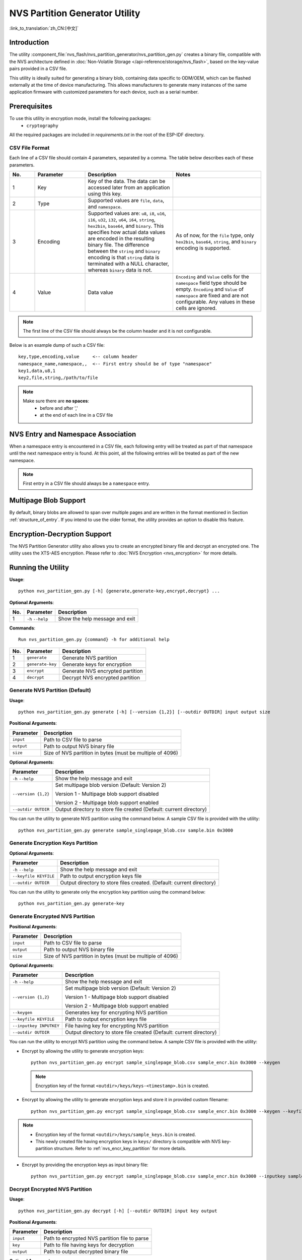 NVS Partition Generator Utility
===============================

:link_to_translation:`zh_CN:[中文]`

Introduction
------------

The utility :component_file:`nvs_flash/nvs_partition_generator/nvs_partition_gen.py` creates a binary file, compatible with the NVS architecture defined in :doc:`Non-Volatile Storage </api-reference/storage/nvs_flash>`, based on the key-value pairs provided in a CSV file.

This utility is ideally suited for generating a binary blob, containing data specific to ODM/OEM, which can be flashed externally at the time of device manufacturing. This allows manufacturers to generate many instances of the same application firmware with customized parameters for each device, such as a serial number.

Prerequisites
-------------

To use this utility in encryption mode, install the following packages:
    - ``cryptography``

All the required packages are included in `requirements.txt` in the root of the ESP-IDF directory.

CSV File Format
~~~~~~~~~~~~~~~

Each line of a CSV file should contain 4 parameters, separated by a comma. The table below describes each of these parameters.

.. list-table::
    :widths: 10 20 35 35
    :header-rows: 1

    * - No.
      - Parameter
      - Description
      - Notes
    * - 1
      - Key
      - Key of the data. The data can be accessed later from an application using this key.
      -
    * - 2
      - Type
      - Supported values are ``file``, ``data``, and ``namespace``.
      -
    * - 3
      - Encoding
      - Supported values are: ``u8``, ``i8``, ``u16``, ``i16``, ``u32``, ``i32``, ``u64``, ``i64``, ``string``, ``hex2bin``, ``base64``, and ``binary``. This specifies how actual data values are encoded in the resulting binary file. The difference between the ``string`` and ``binary`` encoding is that ``string`` data is terminated with a NULL character, whereas ``binary`` data is not.
      - As of now, for the ``file`` type, only ``hex2bin``, ``base64``, ``string``, and ``binary`` encoding is supported.
    * - 4
      - Value
      - Data value
      - ``Encoding`` and ``Value`` cells for the ``namespace`` field type should be empty. ``Encoding`` and ``Value`` of ``namespace`` are fixed and are not configurable. Any values in these cells are ignored.

.. note:: The first line of the CSV file should always be the column header and it is not configurable.

Below is an example dump of such a CSV file::

    key,type,encoding,value     <-- column header
    namespace_name,namespace,,  <-- First entry should be of type "namespace"
    key1,data,u8,1
    key2,file,string,/path/to/file

.. note::

    Make sure there are **no spaces**:
        - before and after ','
        - at the end of each line in a CSV file


NVS Entry and Namespace Association
-----------------------------------

When a namespace entry is encountered in a CSV file, each following entry will be treated as part of that namespace until the next namespace entry is found. At this point, all the following entries will be treated as part of the new namespace.

.. note:: First entry in a CSV file should always be a ``namespace`` entry.


Multipage Blob Support
----------------------

By default, binary blobs are allowed to span over multiple pages and are written in the format mentioned in Section :ref:`structure_of_entry`. If you intend to use the older format, the utility provides an option to disable this feature.


Encryption-Decryption Support
-----------------------------

The NVS Partition Generator utility also allows you to create an encrypted binary file and decrypt an encrypted one. The utility uses the XTS-AES encryption. Please refer to :doc:`NVS Encryption <nvs_encryption>` for more details.


Running the Utility
-------------------

**Usage**::

    python nvs_partition_gen.py [-h] {generate,generate-key,encrypt,decrypt} ...

**Optional Arguments**:

+-----+------------------------+---------------------------------------------------------------+
| No. | Parameter              | Description                                                   |
+=====+========================+===============================================================+
| 1   | ``-h`` \ ``--help``    | Show the help message and exit                                |
+-----+------------------------+---------------------------------------------------------------+

**Commands**::

  	Run nvs_partition_gen.py {command} -h for additional help

+-----+---------------------+---------------------------------------------------------------+
| No. | Parameter           | Description                                                   |
+=====+=====================+===============================================================+
| 1   | ``generate``        | Generate NVS partition                                        |
+-----+---------------------+---------------------------------------------------------------+
| 2   | ``generate-key``    | Generate keys for encryption                                  |
+-----+---------------------+---------------------------------------------------------------+
| 3   | ``encrypt``         | Generate NVS encrypted partition                              |
+-----+---------------------+---------------------------------------------------------------+
| 4   | ``decrypt``         | Decrypt NVS encrypted partition                               |
+-----+---------------------+---------------------------------------------------------------+

Generate NVS Partition (Default)
~~~~~~~~~~~~~~~~~~~~~~~~~~~~~~~~

**Usage**::

    python nvs_partition_gen.py generate [-h] [--version {1,2}] [--outdir OUTDIR] input output size

**Positional Arguments**:

+--------------+---------------------------------------------------------------+
| Parameter    | Description                                                   |
+==============+===============================================================+
| ``input``    | Path to CSV file to parse                                     |
+--------------+---------------------------------------------------------------+
| ``output``   | Path to output NVS binary file                                |
+--------------+---------------------------------------------------------------+
| ``size``     | Size of NVS partition in bytes (must be multiple of 4096)     |
+--------------+---------------------------------------------------------------+

**Optional Arguments**:

+------------------------+----------------------------------------------------------------------+
| Parameter              | Description                                                          |
+========================+======================================================================+
| ``-h`` \ ``--help``    | Show the help message and exit                                       |
+------------------------+----------------------------------------------------------------------+
| ``--version {1,2}``    | Set multipage blob version (Default: Version 2)                      |
|                        |                                                                      |
|                        | Version 1 - Multipage blob support disabled                          |
|                        |                                                                      |
|                        | Version 2 - Multipage blob support enabled                           |
+------------------------+----------------------------------------------------------------------+
| ``--outdir OUTDIR``    | Output directory to store file created (Default: current directory)  |
+------------------------+----------------------------------------------------------------------+

You can run the utility to generate NVS partition using the command below. A sample CSV file is provided with the utility::

    python nvs_partition_gen.py generate sample_singlepage_blob.csv sample.bin 0x3000


Generate Encryption Keys Partition
~~~~~~~~~~~~~~~~~~~~~~~~~~~~~~~~~~

.. only:: SOC_HMAC_SUPPORTED

    **Usage**::

        python nvs_partition_gen.py generate-key [-h] [--key_protect_hmac] [--kp_hmac_keygen]
                                                    [--kp_hmac_keyfile KP_HMAC_KEYFILE] [--kp_hmac_inputkey KP_HMAC_INPUTKEY]
                                                    [--keyfile KEYFILE] [--outdir OUTDIR]

.. only:: not SOC_HMAC_SUPPORTED

    **Usage**::

        python nvs_partition_gen.py generate-key [-h] [--keyfile KEYFILE] [--outdir OUTDIR]

**Optional Arguments**:

+---------------------------------------------+-----------------------------------------------------------------------------------+
| Parameter                                   | Description                                                                       |
+=============================================+===================================================================================+
| ``-h`` \ ``--help``                         | Show the help message and exit                                                    |
+---------------------------------------------+-----------------------------------------------------------------------------------+
| ``--keyfile KEYFILE``                       | Path to output encryption keys file                                               |
+---------------------------------------------+-----------------------------------------------------------------------------------+
| ``--outdir OUTDIR``                         | Output directory to store files created. (Default: current directory)             |
+---------------------------------------------+-----------------------------------------------------------------------------------+

.. only:: SOC_HMAC_SUPPORTED

    **Optional Arguments (HMAC scheme-specific)**:

    +---------------------------------------------+-----------------------------------------------------------------------------------+
    | Parameter                                   | Description                                                                       |
    +=============================================+===================================================================================+
    | ``--key_protect_hmac``                      | If set, the NVS encryption key protection scheme based on HMAC                    |
    |                                             | peripheral is used; else the default scheme based on Flash Encryption             |
    |                                             | is used                                                                           |
    +---------------------------------------------+-----------------------------------------------------------------------------------+
    | ``--kp_hmac_keygen``                        | Generate the HMAC key for HMAC-based encryption scheme                            |
    +---------------------------------------------+-----------------------------------------------------------------------------------+
    | ``--kp_hmac_keyfile KP_HMAC_KEYFILE``       | Path to output HMAC key file                                                      |
    +---------------------------------------------+-----------------------------------------------------------------------------------+
    | ``--kp_hmac_inputkey KP_HMAC_INPUTKEY``     | File having the HMAC key for generating the NVS encryption keys                   |
    +---------------------------------------------+-----------------------------------------------------------------------------------+

You can run the utility to generate only the encryption key partition using the command below::

    python nvs_partition_gen.py generate-key

.. only:: SOC_HMAC_SUPPORTED

    For generating encryption key for the HMAC-based scheme, the following commands can be used:

    - Generate the HMAC key and the NVS encryption keys::

        python nvs_partition_gen.py generate-key --key_protect_hmac --kp_hmac_keygen

    .. note:: Encryption key of the format ``<outdir>/keys/keys-<timestamp>.bin`` and HMAC key of the format ``<outdir>/keys/hmac-keys-<timestamp>.bin`` are created.

    - Generate the NVS encryption keys, given the HMAC-key::

        python nvs_partition_gen.py generate-key --key_protect_hmac --kp_hmac_inputkey testdata/sample_hmac_key.bin

    .. note:: You can provide the custom filename for the HMAC key as well as the encryption key as a parameter.

Generate Encrypted NVS Partition
~~~~~~~~~~~~~~~~~~~~~~~~~~~~~~~~

.. only:: SOC_HMAC_SUPPORTED

    **Usage**::

            python nvs_partition_gen.py encrypt [-h] [--version {1,2}] [--keygen]
                                                [--keyfile KEYFILE] [--inputkey INPUTKEY] [--outdir OUTDIR]
                                                [--key_protect_hmac] [--kp_hmac_keygen]
                                                [--kp_hmac_keyfile KP_HMAC_KEYFILE] [--kp_hmac_inputkey KP_HMAC_INPUTKEY]
                                                input output size

.. only:: not SOC_HMAC_SUPPORTED

    **Usage**::

            python nvs_partition_gen.py encrypt [-h] [--version {1,2}] [--keygen]
                                                [--keyfile KEYFILE] [--inputkey INPUTKEY] [--outdir OUTDIR]
                                                input output size


**Positional Arguments**:

+--------------+---------------------------------------------------------------+
| Parameter    | Description                                                   |
+==============+===============================================================+
| ``input``    | Path to CSV file to parse                                     |
+--------------+---------------------------------------------------------------+
| ``output``   | Path to output NVS binary file                                |
+--------------+---------------------------------------------------------------+
| ``size``     | Size of NVS partition in bytes (must be multiple of 4096)     |
+--------------+---------------------------------------------------------------+

**Optional Arguments**:

+---------------------------------------------+-------------------------------------------------------------------------------+
| Parameter                                   | Description                                                                   |
+=============================================+===============================================================================+
| ``-h`` \ ``--help``                         | Show the help message and exit                                                |
+---------------------------------------------+-------------------------------------------------------------------------------+
| ``--version {1,2}``                         | Set multipage blob version (Default: Version 2)                               |
|                                             |                                                                               |
|                                             | Version 1 - Multipage blob support disabled                                   |
|                                             |                                                                               |
|                                             | Version 2 - Multipage blob support enabled                                    |
+---------------------------------------------+-------------------------------------------------------------------------------+
| ``--keygen``                                | Generates key for encrypting NVS partition                                    |
+---------------------------------------------+-------------------------------------------------------------------------------+
| ``--keyfile KEYFILE``                       | Path to output encryption keys file                                           |
+---------------------------------------------+-------------------------------------------------------------------------------+
| ``--inputkey INPUTKEY``                     | File having key for encrypting NVS partition                                  |
+---------------------------------------------+-------------------------------------------------------------------------------+
| ``--outdir OUTDIR``                         | Output directory to store file created (Default: current directory)           |
+---------------------------------------------+-------------------------------------------------------------------------------+

.. only:: SOC_HMAC_SUPPORTED

    **Optional Arguments (HMAC scheme-specific)**:

    +---------------------------------------------+-------------------------------------------------------------------------------+
    | Parameter                                   | Description                                                                   |
    +=============================================+===============================================================================+
    | ``--key_protect_hmac``                      | If set, the NVS encryption key protection scheme based on HMAC                |
    |                                             | peripheral is used; else the default scheme based on Flash Encryption         |
    |                                             | is used                                                                       |
    +---------------------------------------------+-------------------------------------------------------------------------------+
    | ``--kp_hmac_keygen``                        | Generate the HMAC key for HMAC-based encryption scheme                        |
    +---------------------------------------------+-------------------------------------------------------------------------------+
    | ``--kp_hmac_keyfile KP_HMAC_KEYFILE``       | Path to output HMAC key file                                                  |
    +---------------------------------------------+-------------------------------------------------------------------------------+
    | ``--kp_hmac_inputkey KP_HMAC_INPUTKEY``     | File having the HMAC key for generating the NVS encryption keys               |
    +---------------------------------------------+-------------------------------------------------------------------------------+

You can run the utility to encrypt NVS partition using the command below. A sample CSV file is provided with the utility:

- Encrypt by allowing the utility to generate encryption keys::

    python nvs_partition_gen.py encrypt sample_singlepage_blob.csv sample_encr.bin 0x3000 --keygen

  .. note:: Encryption key of the format ``<outdir>/keys/keys-<timestamp>.bin`` is created.

.. only:: SOC_HMAC_SUPPORTED

  - To generate an encrypted partition using the HMAC-based scheme, the above command can be used alongwith some additional parameters.

    - Encrypt by allowing the utility to generate encryption keys and the HMAC-key::

        python nvs_partition_gen.py encrypt sample_singlepage_blob.csv sample_encr.bin 0x3000 --keygen --key_protect_hmac --kp_hmac_keygen

    .. note:: Encryption key of the format ``<outdir>/keys/keys-<timestamp>.bin`` and HMAC key of the format ``<outdir>/keys/hmac-keys-<timestamp>.bin`` are created.

    - Encrypt by allowing the utility to generate encryption keys with user-provided HMAC-key::

        python nvs_partition_gen.py encrypt sample_singlepage_blob.csv sample_encr.bin 0x3000 --keygen --key_protect_hmac --kp_hmac_inputkey testdata/sample_hmac_key.bin

  .. note:: You can provide the custom filename for the HMAC key as well as the encryption key as a parameter.

- Encrypt by allowing the utility to generate encryption keys and store it in provided custom filename::

    python nvs_partition_gen.py encrypt sample_singlepage_blob.csv sample_encr.bin 0x3000 --keygen --keyfile sample_keys.bin

.. note::

    - Encryption key of the format ``<outdir>/keys/sample_keys.bin`` is created.

    - This newly created file having encryption keys in ``keys/`` directory is compatible with NVS key-partition structure. Refer to :ref:`nvs_encr_key_partition` for more details.

- Encrypt by providing the encryption keys as input binary file::

    python nvs_partition_gen.py encrypt sample_singlepage_blob.csv sample_encr.bin 0x3000 --inputkey sample_keys.bin

Decrypt Encrypted NVS Partition
~~~~~~~~~~~~~~~~~~~~~~~~~~~~~~~

**Usage**::

    python nvs_partition_gen.py decrypt [-h] [--outdir OUTDIR] input key output

**Positional Arguments**:

+--------------+---------------------------------------------------------------+
| Parameter    | Description                                                   |
+==============+===============================================================+
| ``input``    | Path to encrypted NVS partition file to parse                 |
+--------------+---------------------------------------------------------------+
| ``key``      | Path to file having keys for decryption                       |
+--------------+---------------------------------------------------------------+
| ``output``   | Path to output decrypted binary file                          |
+--------------+---------------------------------------------------------------+

**Optional Arguments**:

+------------------------+----------------------------------------------------------------------+
| Parameter              | Description                                                          |
+========================+======================================================================+
| ``-h`` / ``--help``    | Show the help message and exit                                       |
+------------------------+----------------------------------------------------------------------+
| ``--outdir OUTDIR``    | Output directory to store file created (Default: current directory)  |
+------------------------+----------------------------------------------------------------------+

You can run the utility to decrypt encrypted NVS partition using the command below::

    python nvs_partition_gen.py decrypt sample_encr.bin sample_keys.bin sample_decr.bin

You can also provide the format version number:
    - Multipage Blob Support Disabled (Version 1)
    - Multipage Blob Support Enabled (Version 2)


Multipage Blob Support Disabled (Version 1)
~~~~~~~~~~~~~~~~~~~~~~~~~~~~~~~~~~~~~~~~~~~

You can run the utility in this format by setting the version parameter to 1, as shown below. A sample CSV file for the same is provided with the utility::

   python nvs_partition_gen.py generate sample_singlepage_blob.csv sample.bin 0x3000 --version 1


Multipage Blob Support Enabled (Version 2)
~~~~~~~~~~~~~~~~~~~~~~~~~~~~~~~~~~~~~~~~~~

You can run the utility in this format by setting the version parameter to 2, as shown below. A sample CSV file for the same is provided with the utility::

   python nvs_partition_gen.py generate sample_multipage_blob.csv sample.bin 0x4000 --version 2

.. note::

    - Minimum NVS Partition Size needed is 0x3000 bytes.

    - When flashing the binary onto the device, make sure it is consistent with the application's sdkconfig.


Caveats
-------

-  Utility does not check for duplicate keys and will write data pertaining to both keys. You need to make sure that the keys are distinct.
-  Once a new page is created, no data will be written in the space left on the previous page. Fields in the CSV file need to be ordered in such a way as to optimize memory.
-  64-bit datatype is not yet supported.
